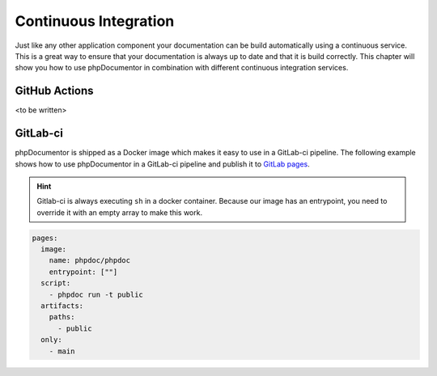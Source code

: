 =====================
Continuous Integration
=====================

Just like any other application component your documentation can be build automatically using a continuous
service. This is a great way to ensure that your documentation is always up to date and that
it is build correctly. This chapter will show you how to use phpDocumentor in combination with different
continuous integration services.

GitHub Actions
==============

<to be written>

GitLab-ci
=========

phpDocumentor is shipped as a Docker image which makes it easy to use in a GitLab-ci pipeline. The following
example shows how to use phpDocumentor in a GitLab-ci pipeline and publish it to `GitLab pages`_.

.. hint::

   Gitlab-ci is always executing ``sh`` in a docker container. Because our image has an entrypoint, you need to
   override it with an empty array to make this work.

.. code-block:: yaml

    pages:
      image:
        name: phpdoc/phpdoc
        entrypoint: [""]
      script:
        - phpdoc run -t public
      artifacts:
        paths:
          - public
      only:
        - main

.. _GitLab pages: https://docs.gitlab.com/ee/user/project/pages/

